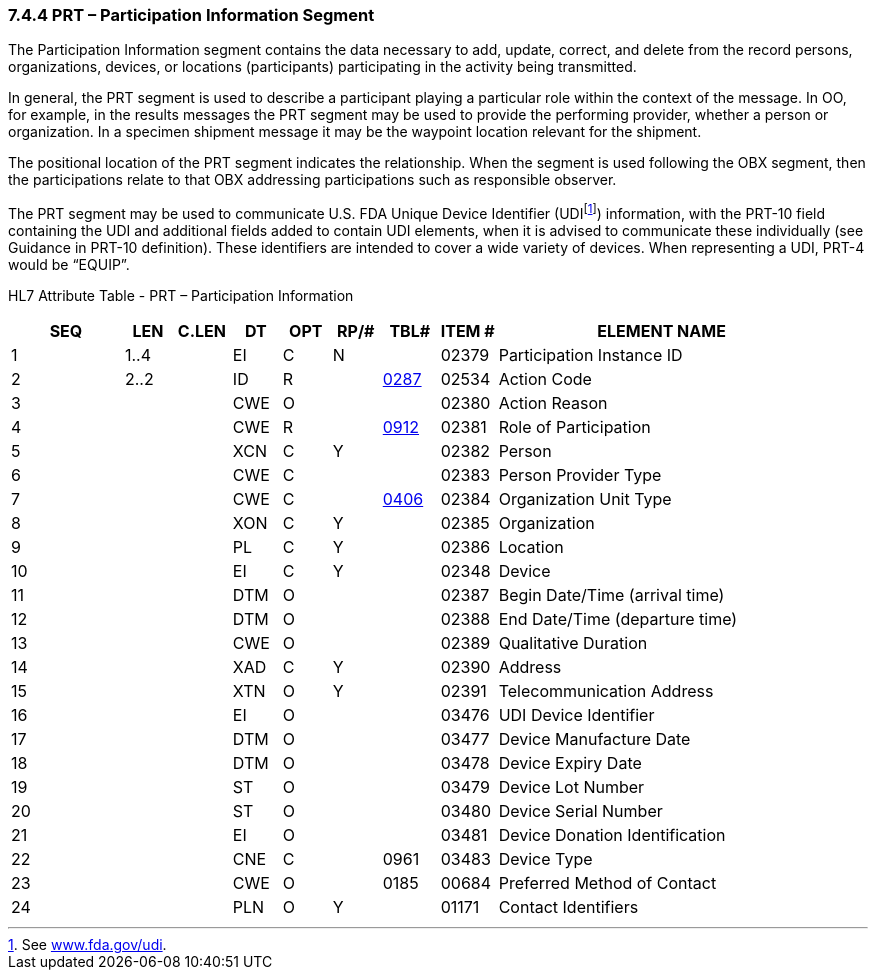 === 7.4.4 PRT – Participation Information Segment

The Participation Information segment contains the data necessary to add, update, correct, and delete from the record persons, organizations, devices, or locations (participants) participating in the activity being transmitted.

In general, the PRT segment is used to describe a participant playing a particular role within the context of the message. In OO, for example, in the results messages the PRT segment may be used to provide the performing provider, whether a person or organization. In a specimen shipment message it may be the waypoint location relevant for the shipment.

The positional location of the PRT segment indicates the relationship. When the segment is used following the OBX segment, then the participations relate to that OBX addressing participations such as responsible observer.

The PRT segment may be used to communicate U.S. FDA Unique Device Identifier (UDIfootnote:[See http://www.fda.gov/udi[www.fda.gov/udi].]) information, with the PRT-10 field containing the UDI and additional fields added to contain UDI elements, when it is advised to communicate these individually (see Guidance in PRT-10 definition). These identifiers are intended to cover a wide variety of devices. When representing a UDI, PRT-4 would be “EQUIP”.

HL7 Attribute Table - PRT – Participation Information

[width="100%",cols="14%,6%,7%,6%,6%,6%,7%,7%,41%",options="header",]
|===
|SEQ |LEN |C.LEN |DT |OPT |RP/# |TBL# |ITEM # |ELEMENT NAME
|1 |1..4 | |EI |C |N | |02379 |Participation Instance ID
|2 |2..2 | |ID |R | |file:///E:\V2\v2.9%20final%20Nov%20from%20Frank\V29_CH02C_Tables.docx#HL70287[0287] |02534 |Action Code
|3 | | |CWE |O | | |02380 |Action Reason
|4 | | |CWE |R | |file:///E:\V2\v2.9%20final%20Nov%20from%20Frank\V29_CH02C_Tables.docx#HL70912[0912] |02381 |Role of Participation
|5 | | |XCN |C |Y | |02382 |Person
|6 | | |CWE |C | | |02383 |Person Provider Type
|7 | | |CWE |C | |file:///E:\V2\v2.9%20final%20Nov%20from%20Frank\V29_CH02C_Tables.docx#HL70406[0406] |02384 |Organization Unit Type
|8 | | |XON |C |Y | |02385 |Organization
|9 | | |PL |C |Y | |02386 |Location
|10 | | |EI |C |Y | |02348 |Device
|11 | | |DTM |O | | |02387 |Begin Date/Time (arrival time)
|12 | | |DTM |O | | |02388 |End Date/Time (departure time)
|13 | | |CWE |O | | |02389 |Qualitative Duration
|14 | | |XAD |C |Y | |02390 |Address
|15 | | |XTN |O |Y | |02391 |Telecommunication Address
|16 | | |EI |O | | |03476 |UDI Device Identifier
|17 | | |DTM |O | | |03477 |Device Manufacture Date
|18 | | |DTM |O | | |03478 |Device Expiry Date
|19 | | |ST |O | | |03479 |Device Lot Number
|20 | | |ST |O | | |03480 |Device Serial Number
|21 | | |EI |O | | |03481 |Device Donation Identification
|22 | | |CNE |C | |0961 |03483 |Device Type
|23 | | |CWE |O | |0185 |00684 |Preferred Method of Contact
|24 | | |PLN |O |Y | |01171 |Contact Identifiers
|===


